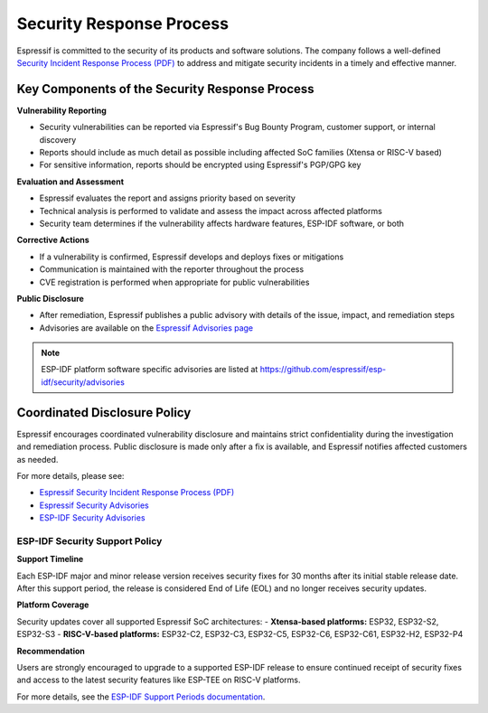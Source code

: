 .. _security_response:

Security Response Process
=========================

Espressif is committed to the security of its products and software solutions. The company follows a well-defined `Security Incident Response Process (PDF) <https://www.espressif.com/sites/default/files/Espressif%20Security%20Incident%20Response%20Process%20v1.0_EN.pdf>`_ to address and mitigate security incidents in a timely and effective manner.

Key Components of the Security Response Process
~~~~~~~~~~~~~~~~~~~~~~~~~~~~~~~~~~~~~~~~~~~~~~~

**Vulnerability Reporting**

- Security vulnerabilities can be reported via Espressif's Bug Bounty Program, customer support, or internal discovery
- Reports should include as much detail as possible including affected SoC families (Xtensa or RISC-V based)
- For sensitive information, reports should be encrypted using Espressif's PGP/GPG key

**Evaluation and Assessment**

- Espressif evaluates the report and assigns priority based on severity
- Technical analysis is performed to validate and assess the impact across affected platforms
- Security team determines if the vulnerability affects hardware features, ESP-IDF software, or both

**Corrective Actions**

- If a vulnerability is confirmed, Espressif develops and deploys fixes or mitigations
- Communication is maintained with the reporter throughout the process
- CVE registration is performed when appropriate for public vulnerabilities

**Public Disclosure**

- After remediation, Espressif publishes a public advisory with details of the issue, impact, and remediation steps
- Advisories are available on the `Espressif Advisories page <https://www.espressif.com/en/support/documents/advisories>`_

.. note::
   ESP-IDF platform software specific advisories are listed at https://github.com/espressif/esp-idf/security/advisories

Coordinated Disclosure Policy
~~~~~~~~~~~~~~~~~~~~~~~~~~~~~

Espressif encourages coordinated vulnerability disclosure and maintains strict confidentiality during the investigation and remediation process. Public disclosure is made only after a fix is available, and Espressif notifies affected customers as needed.

For more details, please see:

- `Espressif Security Incident Response Process (PDF) <https://www.espressif.com/sites/default/files/Espressif%20Security%20Incident%20Response%20Process%20v1.0_EN.pdf>`_
- `Espressif Security Advisories <https://www.espressif.com/en/support/documents/advisories>`_
- `ESP-IDF Security Advisories <https://github.com/espressif/esp-idf/security/advisories>`_

ESP-IDF Security Support Policy
-------------------------------

**Support Timeline**

Each ESP-IDF major and minor release version receives security fixes for 30 months after its initial stable release date. After this support period, the release is considered End of Life (EOL) and no longer receives security updates.

**Platform Coverage**

Security updates cover all supported Espressif SoC architectures:
- **Xtensa-based platforms:** ESP32, ESP32-S2, ESP32-S3
- **RISC-V-based platforms:** ESP32-C2, ESP32-C3, ESP32-C5, ESP32-C6, ESP32-C61, ESP32-H2, ESP32-P4

**Recommendation**

Users are strongly encouraged to upgrade to a supported ESP-IDF release to ensure continued receipt of security fixes and access to the latest security features like ESP-TEE on RISC-V platforms.

For more details, see the `ESP-IDF Support Periods documentation <https://docs.espressif.com/projects/esp-idf/en/latest/esp32/versions.html#support-periods>`_.

